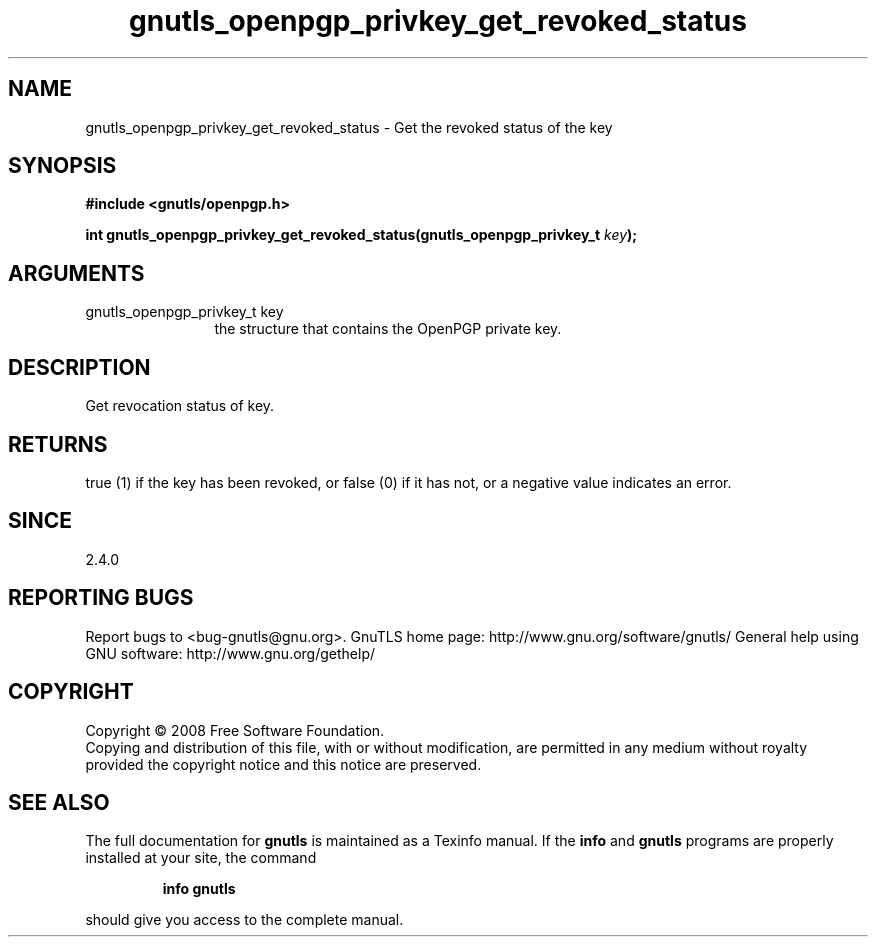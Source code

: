 .\" DO NOT MODIFY THIS FILE!  It was generated by gdoc.
.TH "gnutls_openpgp_privkey_get_revoked_status" 3 "2.8.5" "gnutls" "gnutls"
.SH NAME
gnutls_openpgp_privkey_get_revoked_status \- Get the revoked status of the key
.SH SYNOPSIS
.B #include <gnutls/openpgp.h>
.sp
.BI "int gnutls_openpgp_privkey_get_revoked_status(gnutls_openpgp_privkey_t " key ");"
.SH ARGUMENTS
.IP "gnutls_openpgp_privkey_t key" 12
the structure that contains the OpenPGP private key.
.SH "DESCRIPTION"
Get revocation status of key.
.SH "RETURNS"
true (1) if the key has been revoked, or false (0) if it
has not, or a negative value indicates an error.
.SH "SINCE"
2.4.0
.SH "REPORTING BUGS"
Report bugs to <bug-gnutls@gnu.org>.
GnuTLS home page: http://www.gnu.org/software/gnutls/
General help using GNU software: http://www.gnu.org/gethelp/
.SH COPYRIGHT
Copyright \(co 2008 Free Software Foundation.
.br
Copying and distribution of this file, with or without modification,
are permitted in any medium without royalty provided the copyright
notice and this notice are preserved.
.SH "SEE ALSO"
The full documentation for
.B gnutls
is maintained as a Texinfo manual.  If the
.B info
and
.B gnutls
programs are properly installed at your site, the command
.IP
.B info gnutls
.PP
should give you access to the complete manual.
